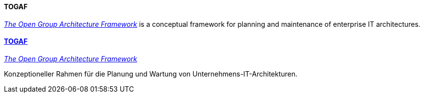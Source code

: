 [#term-togaf]

// tag::EN[]
==== TOGAF

link:http://www.opengroup.org/subjectareas/enterprise/togaf[_The Open Group Architecture Framework_] is a conceptual framework for planning and maintenance of enterprise IT architectures.

// end::EN[]

// tag::DE[]
==== link:http://www.opengroup.org/subjectareas/enterprise/togaf[TOGAF]

link:http://www.opengroup.org/subjectareas/enterprise/togaf[_The Open Group Architecture Framework_]

Konzeptioneller Rahmen für die Planung und Wartung von Unternehmens-IT-Architekturen.



// end::DE[] 